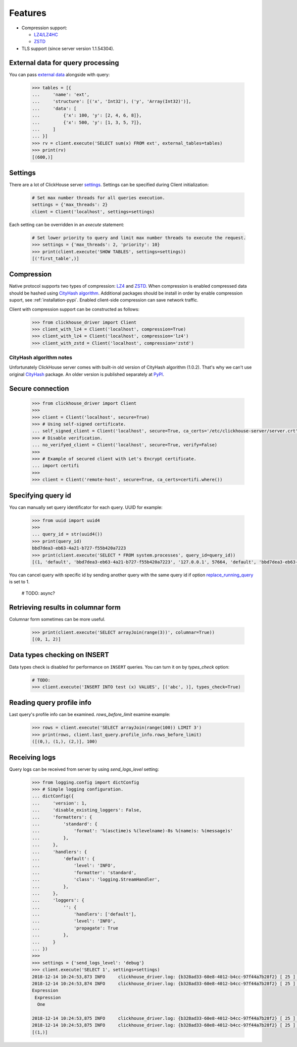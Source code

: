 .. _features:

Features
========

- Compression support:

  * `LZ4/LZ4HC <http://www.lz4.org/>`_
  * `ZSTD <https://facebook.github.io/zstd/>`_

- TLS support (since server version 1.1.54304).


.. _external-tables:

External data for query processing
----------------------------------

You can pass `external data <https://clickhouse.yandex/docs/en/single/index.html#external-data-for-query-processing>`_
alongside with query:

    .. code-block:: python

        >>> tables = [{
        ...     'name': 'ext',
        ...     'structure': [('x', 'Int32'), ('y', 'Array(Int32)')],
        ...     'data': [
        ...         {'x': 100, 'y': [2, 4, 6, 8]},
        ...         {'x': 500, 'y': [1, 3, 5, 7]},
        ...     ]
        ... }]
        >>> rv = client.execute('SELECT sum(x) FROM ext', external_tables=tables)
        >>> print(rv)
        [(600,)]


Settings
--------

There are a lot of ClickHouse server `settings <https://clickhouse.yandex/docs/en/single/index.html#server-settings>`_.
Settings can be specified during Client initialization:

    .. code-block:: python

        # Set max number threads for all queries execution.
        settings = {'max_threads': 2}
        client = Client('localhost', settings=settings)

Each setting can be overridden in an `execute` statement:

    .. code-block:: python

        # Set lower priority to query and limit max number threads to execute the request.
        >>> settings = {'max_threads': 2, 'priority': 10}
        >>> print(client.execute('SHOW TABLES', settings=settings))
        [('first_table',)]


Compression
-----------

Native protocol supports two types of compression: `LZ4 <http://www.lz4.org/>`_ and
`ZSTD <https://facebook.github.io/zstd/>`_. When compression is enabled compressed data
should be hashed using `CityHash algorithm <https://github.com/google/cityhash>`_.
Additional packages should be install in order by enable compression suport, see :ref:`installation-pypi`.
Enabled client-side compression can save network traffic.

Client with compression support can be constructed as follows:

    .. code-block:: python

        >>> from clickhouse_driver import Client
        >>> client_with_lz4 = Client('localhost', compression=True)
        >>> client_with_lz4 = Client('localhost', compression='lz4')
        >>> client_with_zstd = Client('localhost', compression='zstd')


.. _compression-cityhash-notes:

CityHash algorithm notes
~~~~~~~~~~~~~~~~~~~~~~~~

Unfortunately ClickHouse server comes with built-in old version of CityHash algorithm (1.0.2).
That's why we can't use original `CityHash <https://pypi.org/project/cityhash>`_ package.
An older version is published separately at `PyPI <https://pypi.org/project/clickhouse-cityhash>`_.


Secure connection
-----------------

    .. code-block:: python

        >>> from clickhouse_driver import Client
        >>> 
        >>> client = Client('localhost', secure=True)
        >>> # Using self-signed certificate.
        ... self_signed_client = Client('localhost', secure=True, ca_certs='/etc/clickhouse-server/server.crt')
        >>> # Disable verification.
        ... no_verifyed_client = Client('localhost', secure=True, verify=False)
        >>> 
        >>> # Example of secured client with Let's Encrypt certificate.
        ... import certifi
        >>> 
        >>> client = Client('remote-host', secure=True, ca_certs=certifi.where())


Specifying query id
-------------------

You can manually set query identificator for each query. UUID for example:

    .. code-block:: python

        >>> from uuid import uuid4
        >>>
        ... query_id = str(uuid4())
        >>> print(query_id)
        bbd7dea3-eb63-4a21-b727-f55b420a7223
        >>> print(client.execute('SELECT * FROM system.processes', query_id=query_id))
        [(1, 'default', 'bbd7dea3-eb63-4a21-b727-f55b420a7223', '127.0.0.1', 57664, 'default', 'bbd7dea3-eb63-4a21-b727-f55b420a7223', '127.0.0.1', 57664, 1, 'klebedev', 'klebedev-ThinkPad-T460', 'ClickHouse python-driver', 18, 10, 3, 54406, 0, '', '', 0.004916541, 0, 0, 0, 0, 0, 0, 0, 0, 'SELECT * FROM system.processes', (25,), ('Query', 'SelectQuery', 'NetworkReceiveElapsedMicroseconds', 'ContextLock', 'RWLockAcquiredReadLocks'), (1, 1, 54, 9, 1), ('use_uncompressed_cache', 'load_balancing', 'max_memory_usage'), ('0', 'random', '10000000000'))]

You can cancel query with specific id by sending another query with the same
query id if option `replace_running_query
<https://clickhouse.yandex/docs/en/single/#replace-running-query>`_ is set to 1.

    # TODO: async?

Retrieving results in columnar form
-----------------------------------

Columnar form sometimes can be more useful.

    .. code-block:: python

        >>> print(client.execute('SELECT arrayJoin(range(3))', columnar=True))
        [(0, 1, 2)]


Data types checking on INSERT
-----------------------------

Data types check is disabled for performance on ``INSERT`` queries.
You can turn it on by `types_check` option:

    .. code-block:: python

        # TODO:
        >>> client.execute('INSERT INTO test (x) VALUES', [('abc', )], types_check=True)


Reading query profile info
--------------------------

Last query's profile info can be examined. `rows_before_limit` examine example:

    .. code-block:: python

        >>> rows = client.execute('SELECT arrayJoin(range(100)) LIMIT 3')
        >>> print(rows, client.last_query.profile_info.rows_before_limit)
        ([(0,), (1,), (2,)], 100)


Receiving logs
--------------

Query logs can be received from server by using `send_logs_level` setting:

    .. code-block:: python

        >>> from logging.config import dictConfig
        >>> # Simple logging configuration.
        ... dictConfig({
        ...     'version': 1,
        ...     'disable_existing_loggers': False,
        ...     'formatters': {
        ...         'standard': {
        ...             'format': '%(asctime)s %(levelname)-8s %(name)s: %(message)s'
        ...         },
        ...     },
        ...     'handlers': {
        ...         'default': {
        ...             'level': 'INFO',
        ...             'formatter': 'standard',
        ...             'class': 'logging.StreamHandler',
        ...         },
        ...     },
        ...     'loggers': {
        ...         '': {
        ...             'handlers': ['default'],
        ...             'level': 'INFO',
        ...             'propagate': True
        ...         },
        ...     }
        ... })
        >>>
        >>> settings = {'send_logs_level': 'debug'}
        >>> client.execute('SELECT 1', settings=settings)
        2018-12-14 10:24:53,873 INFO     clickhouse_driver.log: {b328ad33-60e8-4012-b4cc-97f44a7b28f2} [ 25 ] <Debug> executeQuery: (from 127.0.0.1:57762) SELECT 1
        2018-12-14 10:24:53,874 INFO     clickhouse_driver.log: {b328ad33-60e8-4012-b4cc-97f44a7b28f2} [ 25 ] <Debug> executeQuery: Query pipeline:
        Expression
         Expression
          One

        2018-12-14 10:24:53,875 INFO     clickhouse_driver.log: {b328ad33-60e8-4012-b4cc-97f44a7b28f2} [ 25 ] <Information> executeQuery: Read 1 rows, 1.00 B in 0.004 sec., 262 rows/sec., 262.32 B/sec.
        2018-12-14 10:24:53,875 INFO     clickhouse_driver.log: {b328ad33-60e8-4012-b4cc-97f44a7b28f2} [ 25 ] <Debug> MemoryTracker: Peak memory usage (for query): 40.23 KiB.
        [(1,)]
